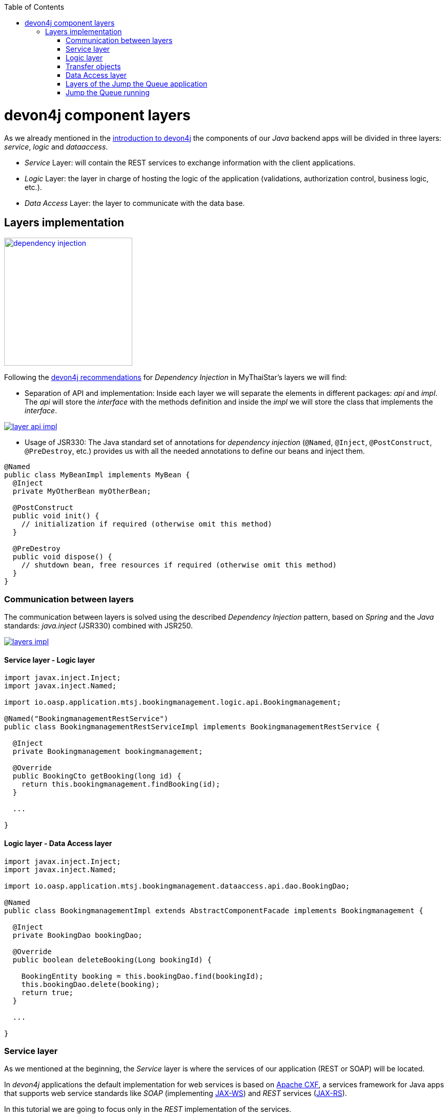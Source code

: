 :toc: macro
toc::[]

= devon4j component layers

As we already mentioned in the link:devon4j-overview#devon4j-architecture-overview[introduction to devon4j] the components of our _Java_ backend apps will be divided in three layers: _service_, _logic_ and _dataaccess_.

* _Service_ Layer: will contain the REST services to exchange information with the client applications.

* _Logic_ Layer: the layer in charge of hosting the logic of the application (validations, authorization control, business logic, etc.).

* _Data Access_ Layer: the layer to communicate with the data base.


== Layers implementation

image::images/devon4j/5.Layers/dependency_injection.png[,width="250", link="images/devon4j/5.Layers/dependency_injection.png"]

Following the https://github.com/devonfw/devon4j/wiki/guide-dependency-injection[devon4j recommendations] for _Dependency Injection_ in MyThaiStar's layers we will find:

- Separation of API and implementation: Inside each layer we will separate the elements in different packages: _api_ and _impl_. The _api_ will store the _interface_ with the methods definition and inside the _impl_ we will store the class that implements the _interface_.

image::images/devon4j/5.Layers/layer_api_impl.png[, link="images/devon4j/5.Layers/layer_api_impl.png"]

- Usage of JSR330: The Java standard set of annotations for _dependency injection_ (`@Named`, `@Inject`, `@PostConstruct`, `@PreDestroy`, etc.) provides us with all the needed annotations to define our beans and inject them.

[source, java]
----
@Named
public class MyBeanImpl implements MyBean {
  @Inject
  private MyOtherBean myOtherBean;

  @PostConstruct
  public void init() {
    // initialization if required (otherwise omit this method)
  }

  @PreDestroy
  public void dispose() {
    // shutdown bean, free resources if required (otherwise omit this method)
  }
}
----

=== Communication between layers

The communication between layers is solved using the described _Dependency Injection_ pattern, based on _Spring_ and the _Java_ standards: _java.inject_ (JSR330) combined with JSR250.

image::images/devon4j/5.Layers/layers_impl.png[, link="images/devon4j/5.Layers/layers_impl.png"]

==== Service layer - Logic layer
[source,java]
----
import javax.inject.Inject;
import javax.inject.Named;

import io.oasp.application.mtsj.bookingmanagement.logic.api.Bookingmanagement;

@Named("BookingmanagementRestService")
public class BookingmanagementRestServiceImpl implements BookingmanagementRestService {

  @Inject
  private Bookingmanagement bookingmanagement;

  @Override
  public BookingCto getBooking(long id) {
    return this.bookingmanagement.findBooking(id);
  }

  ...

}
----

==== Logic layer - Data Access layer

[source,java]
----
import javax.inject.Inject;
import javax.inject.Named;

import io.oasp.application.mtsj.bookingmanagement.dataaccess.api.dao.BookingDao;

@Named
public class BookingmanagementImpl extends AbstractComponentFacade implements Bookingmanagement {

  @Inject
  private BookingDao bookingDao;

  @Override
  public boolean deleteBooking(Long bookingId) {
   
    BookingEntity booking = this.bookingDao.find(bookingId);
    this.bookingDao.delete(booking);
    return true;
  }

  ...

}
----


=== Service layer

As we mentioned at the beginning, the _Service_ layer is where the services of our application (REST or SOAP) will be located.

In _devon4j_ applications the default implementation for web services is based on http://cxf.apache.org/[Apache CXF], a services framework for Java apps that supports web service standards like _SOAP_ (implementing https://en.wikipedia.org/wiki/Java_API_for_XML_Web_Services[JAX-WS]) and _REST_ services (https://en.wikipedia.org/wiki/Java_API_for_RESTful_Web_Services[JAX-RS]).

In this tutorial we are going to focus only in the _REST_ implementation of the services.

==== Service definition

The services definition is done by the service _interface_ located in the `service.api.rest` package. In the _boooking_ component of _My Thai Star_ application we can see a service definition statement like the following


[source,java]
----
@Path("/bookingmanagement/v1")
@Consumes(MediaType.APPLICATION_JSON)
@Produces(MediaType.APPLICATION_JSON)
public interface BookingmanagementRestService {

  @GET
  @Path("/booking/{id}/")
  public BookingCto getBooking(@PathParam("id") long id);

  ...

}
----

*JAX-RS annotations*:

- _@Path_: defines the common path for all the resources of the service.

- _@Consumes_ and _@Produces_: declares the type of data that the service expects to receive from the client and the type of data that will return to the client as response.

- _@GET_: annotation for _HTTP_ _get_ method.

- _@Path_: the path definition for the _getBooking_ resource.

- _@PathParam_: annotation to configure the _id_ received in the _url_ as a parameter.




==== Service implementation

The service implementation is a class located in the `service.impl.rest` package that implements the previous defined interface.

[source,java]
----
@Named("BookingmanagementRestService")
public class BookingmanagementRestServiceImpl implements BookingmanagementRestService {

  @Inject
  private Bookingmanagement bookingmanagement;

  @Override
  public BookingCto getBooking(long id) {

    return this.bookingmanagement.findBooking(id);
  }

  ...
}
----

As you can see this layer simply delegates in the _logic_ layer to resolve the app requirements regarding business logic.

=== Logic layer

In this layer we will store all the custom implementations to resolve the requirements of our applications. Including:

- business logic.

- Delegation of the https://en.wikipedia.org/wiki/Business_transaction_management[transaction management] to Spring framework.

- object mappings.

- validations.

- authorizations.

Within the _logic_ layer we must avoid including code related to services or data access, we must delegate those tasks in the suitable layer.


==== Logic layer definition

As in the _service_ layer, the logic implementation will be defined by an interface located in a `logic.api` package.

[source,java]
----
public interface Bookingmanagement {

  BookingCto findBooking(Long id);

  ...
}
----

==== Logic layer implementation

In a `logic.impl` package a _Impl_ class will implement the interface of the previous section.

[source,java]
----
@Named
@Transactional
public class BookingmanagementImpl extends AbstractComponentFacade implements Bookingmanagement {

  /**
   * Logger instance.
   */
  private static final Logger LOG = LoggerFactory.getLogger(BookingmanagementImpl.class);

  /**
   * @see #getBookingDao()
   */
  @Inject
  private BookingDao bookingDao;

  /**
   * The constructor.
   */
  public BookingmanagementImpl() {

    super();
  }

  @Override
  public BookingCto findBooking(Long id) {

    LOG.debug("Get Booking with id {} from database.", id);
    BookingEntity entity = getBookingDao().findOne(id);
    BookingCto cto = new BookingCto();
    cto.setBooking(getBeanMapper().map(entity, BookingEto.class));
    cto.setOrder(getBeanMapper().map(entity.getOrder(), OrderEto.class));
    cto.setInvitedGuests(getBeanMapper().mapList(entity.getInvitedGuests(), InvitedGuestEto.class));
    cto.setOrders(getBeanMapper().mapList(entity.getOrders(), OrderEto.class));
    return cto;
  }

  public BookingDao getBookingDao() {
    return this.bookingDao;
  }

  ...
}
----

In the above _My Thai Star_ logic layer example we can see:

- business logic and/or https://github.com/devonfw/devon4j/wiki/guide-beanmapping[object mappings].

- Delegation of the transaction management through the Spring's `@Transactional` annotation.

=== Transfer objects

In the code examples of the _logic_ layer section you may have seen a _BookingCto_ object. This is one of the https://github.com/devonfw/devon4j/wiki/guide-transferobject[Transfer Objects] defined in _devon4j_ to be used as transfer data element between layers.

Main benefits of using _TO's_:

- Avoid inconsistent data (when entities are sent across the app changes tend to take place in multiple places).

- Define how much data to transfer (relations lead to transferring too much data).

- Hide internal details.

In _devon4j_ we can find two different _Transfer Objects:

==== Entity Transfer Object (ETO)

- Same data-properties as entity.

- No relations to other entities.

- Simple and solid mapping.

==== Composite Transfer Object(CTO)

- No data-properties at all.

- Only relations to other TOs.

- 1:1 as reference, else Collection(List) of TOs.

- Easy to manually map reusing ETO's and CTO's.


=== Data Access layer

The third, and last, layer of the _devon4j_ architecture is the one responsible for store all the code related to connection and access to data base.

For mapping java objects to the data base _devon4j_ use the http://www.oracle.com/technetwork/java/javaee/tech/persistence-jsp-140049.html[Java Persistence API(JPA)]. And as _JPA_ implementation _devon4j_ use http://hibernate.org/orm/[hibernate].

Apart from the _Entities_ of the component, in the _dataaccess_ layer we are going to find the same elements that we saw in the other layers: definition (an _interface_) and implementation (a class that implements that interface).

However, in this layer the implementation is slightly different, the `[Target]DaoImpl` extends `general.dataaccess.base.dao.ApplicationDaoImpl` that provides us (through `io.oasp.module.jpa`) with the basic implementation _dataaccess_ methods: `save(Entity)`, `findOne(id)`, `findAll(ids)`, `delete(id)`, etc.

Because of that, in the `[Target]DaoImpl` implementation of the layer we only need to add the _custom_ methods that are not implemented yet. Following the _My Thai Star_ component example (_bookingmanagement_) we will find only the paginated _findBookings_ implementation.

==== Data Access layer definition

[source,java]
----
public interface BookingDao extends ApplicationDao<BookingEntity> {
  PaginatedListTo<BookingEntity> findBookings(BookingSearchCriteriaTo criteria);
}
----

==== Data Access layer implementation

[source,java]
----
@Named
public class BookingDaoImpl extends ApplicationDaoImpl<BookingEntity> implements BookingDao {

  @Override
  public PaginatedListTo<BookingEntity> findBookings(BookingSearchCriteriaTo criteria) {
    
    BookingEntity booking = Alias.alias(BookingEntity.class);
    EntityPathBase<BookingEntity> alias = Alias.$(booking);
    JPAQuery query = new JPAQuery(getEntityManager()).from(alias);

    ...

  }
}
----

The implementation of the _findBookings_ uses http://www.querydsl.com/[queryDSL] to manage the dynamic queries.


=== Layers of the Jump the Queue application

All the above sections describe the main elements of the layers of the _devon4j_ components. If you have completed the link:devon4j-components[exercise of the previous chapter] you may have noticed that all those components are already created for us by _Cobigen_.

Take a look to our application structure

*visitor component core (without relations)*

image::images/devon4j/5.Layers/jumpthequeue_structure_core.png[,width="350", link="images/devon4j/5.Layers/jumpthequeue_structure_core_.png"]

- 1. Definition for _dataaccess_ layer repository.

- 2. The entity that we created to be used by _Cobigen_ to generate the component structure.

- 3. Definition of _abstract usecase_ in the _logic_ layer.

- 4. Implementation of the _usecasefind_ layer in the _logic_ layer.

- 5. Implementation of the _usecasemanage_ layer in the _logic_ layer.

- 6. Implementation of the _logic_ layer.

- 7. Implementation of the _rest service_.

*visitor component api (without relations)*

image::images/devon4j/5.Layers/jumpthequeue_structure_api.png[,width="350", link="images/devon4j/5.Layers/jumpthequeue_structure_api_.png"]

- 1. definition for _entity_ in the api layer.

- 2. Entity Transfer Object located in the api layer.

- 3. Search Criteria Transfer Object located in the api layer.

- 4. Definition of _usecasefind_ in the _logic_ layer.

- 5. Definition of _usecasemanage_ in the _logic_ layer.

- 6. Definition of the _logic_ layer.

- 7. Definition of the _rest service_ of the component.

For the _queue_ component you will find a similar structure.

The component _access code_ will have a similar structure adding some differences since it has some relations with visitor and queue.

*access code component core (with relations)*

image::images/devon4j/5.Layers/jumpthequeue_structure_core_cto.png[,width="350", link="images/devon4j/5.Layers/jumpthequeue_structure_api_cto.png"]

Theres only a single difference in the core, if you look closely, cobigen didnt generate the _usecasemanage_ implementation. This is due to complexity of the entities with relations.
In this case cobigen will leave us to create the save and delete methods so we can properly adress them.

*access code component api (with relations)*

image::images/devon4j/5.Layers/jumpthequeue_structure_api_cto.png[,width="350", link="images/devon4j/5.Layers/jumpthequeue_structure_api_cto.png"]

Theres two differences here:
  
  1. As you can see cobigen generated a cto for our entity with relations

  2. Like we explained in the core, the _usecasemanage_ definition is missing.

So, as you can see, our components have all the layers defined and implemented following the _devon4j_ principles.

Using _Cobigen_ we have created a complete and functional _devon4j_ application without the necessity of any manual implementation except for more complex entities which will be explained to the next chapter.

Let's see the application running and let's try to use the REST service to save a new visitor.

=== Jump the Queue running

As we already mentioned, for this tutorial we are using https://www.getpostman.com/[Postman] app for desktop, but you can use any other similar tool to test your API.

First, open your _Jump the Queue_ project in Eclipse and run the app (right click over the _SpringBootApp.java class > Run as > Java application)

==== Simple call

If you remember link:devon4j-components#mock-data[we added some mock data] to have some visitors info available, let's try to retrieve a visitor's information using our _visitormanagement service_.

Call the service (GET) `http://localhost:8081/jumpthequeue/services/rest/visitormanagement/v1/visitor/1/` to obtain the data of the visitor with _id_ 1.

image::images/devon4j/5.Layers/jumpthequeue_simpeGet1.png[, link="images/devon4j/5.Layers/jumpthequeue_simpeGet1.png"]

Instead of receiving the visitor's data we get a response with the login form. This is because the _devon4j_ applications, by default, implements the _Spring Security_ so we would need to log in to access to the services.

To ease the example we are going to "open" the application to avoid the security filter and we are going to enable the https://en.wikipedia.org/wiki/Cross-origin_resource_sharing[CORS] filter to allow requests from clients (Angular).

In the file `general/service/impl/config/BaseWebSecurityConfig.java`:

- edit the `configure(HttpSecurity http)` method, comment the http request filter and authorize every request to allow access to the app to any request:

[source,java]
----
@Override
public void configure(HttpSecurity http) throws Exception {

  http.authorizeRequests().anyRequest().permitAll().and().csrf().disable();

  if (this.corsEnabled) {
    http.addFilterBefore(getCorsFilter(), CsrfFilter.class);
  }
}
----

Finally in the file `/jtqj-core/src/main/resources/application.properties` set `security.cors.enabled` to true

----
security.cors.enabled=true
----

Now run again the app and try again the same call. We should obtain the data of the visitor

image::images/devon4j/5.Layers/jumpthequeue_simpeGet2.png[, link="images/devon4j/5.Layers/jumpthequeue_simpeGet2.png"]


==== Paginated response

_Cobigen_ has created for us a complete services related to our entities so we can access to a paginated list of the visitors without any extra implementation.

We are going to use the following service defined in `visitormanagement/service/api/rest/VisitormanagementRestService.java`
[source,java]
----
	@Path("/visitor/search")
	@POST
	public Page<VisitorEto> findVisitors(VisitorSearchCriteriaTo searchCriteriaTo);
----

The service definition states that we will need to provide a _Search Criteria Transfer Object_. This object will work as a filter for the search as you can see in `visitormanagement/dataaccess/api/repo/VisitorRepository.java` in _findByCriteria_ method.

If the _Search Criteria_ is empty we will retrieve all the visitors, in other case the result will be filtered.

Call the service *POST*: `http://localhost:8081/jumpthequeue/services/rest/visitormanagement/v1/visitor/search`

in the body we need to define the _SearchCriteria_ object, that will have a pageable defined:

[source,json]
----
{
	"pageable" : {
		"pageNumber" : "0",
		"pageSize": "10"
	}
}
----

Make sure, the header `Content-Type: application/json` is passed as well indicating the server to interprete the body in JSON format and check "raw". Otherwise, you may face an 415 unsuported type error. 

[NOTE]
====
You can see the definition of the _SearchCriteriaTo_ in `visitormanagement/logic/api/to/VisitorSearchCriteriaTo.java`
====

The result will be in the Headers section something like

image::images/devon4j/5.Layers/jumpthequeue_paginated1.png[, link="images/devon4j/5.Layers/jumpthequeue_paginated1.png"]

If we want to filter the results we can define a _criteria_ object in the body. Instead of previous empty criteria, if we provide an object like

[source,json]
----
{
	"username": "test1@mail.com",
	"pageable" : {
		"pageNumber" : "0",
		"pageSize": "10"
	}
}
----

we will filter the results to find only visitors with username _test1@mail.com_. If now we repeat the request the result will be

image::images/devon4j/5.Layers/jumpthequeue_paginated2.png[, link="images/devon4j/5.Layers/jumpthequeue_paginated2.png"]

We could customize the filter editing the `visitormanagement/logic/impl/usecase/UcFindVisitorImpl.java` class.

==== Saving a visitor

To fit the requirements of the related https://github.com/devonfw/devonfw-tutorial-sources/wiki/JumpTheQueueDesign#user-story-register[user story] we need to register a _visitor_ and return an _access code_.

By default _Cobigen_ has generated for us the _Read_ operation in the _UcFindEntityImpl_ and rest of the _CRUD_ in _UcManageEntityImpl_. So we already are able to read, update, delete and create a visitor in our database without extra implementation.

To delegate in _Spring_ to manage the _transactions_ we only need to add the `@Transactional` annotation to our _usecase_  implementations. Since _devonfw 2.2.0_ _Cobigen_ adds this annotation automatically, so we don't need to do it manually. Check your logic implementation classes and add the annotation in case it is not present.

[source,java]
----

@Named
@Validated
@Transactional
public class UcManageVisitorImpl extends AbstractVisitorUc implements UcManageVisitor {
  ...
}
----

To save a visitor we only need to use the _REST_ resource `/services/rest/visitormanagement/v1/visitor` and provide in the body the visitor definition for the _VisitorEto_.


[NOTE]
====
You can see the definition for _VisitorEto_ in `visitormanagement/logic/api/to/VisitorEto.java`
====

So, call (POST) `http://localhost:8081/jumpthequeue/services/rest/visitormanagement/v1/visitor` providing in the body a _Visitor_ object like

[source,json]
----
{
	"username": "mary@mail.com",
	"name": "Mary",
	"phoneNumber": "1234567",
	"password": "12345",
	"acceptedCommercial": "true",
	"acceptedTerms": "true",
	"userType": "false"
}
----


We will get a result like the following

image::images/devon4j/5.Layers/jumpthequeue_saveVisitor.png[, link="images/devon4j/5.Layers/jumpthequeue_saveVisitor.png"]

In the body of the response we can see the default content for a successful service response: the data of the new visitor. This is the default implementation when saving a new _entity_ with _devon4j_ applications. However, the _Jump the Queue_ design defines that the response must provide the _access code_ created for the user, so we will need to change the logic of our application to fit this requirement.

In the next chapter we will see how we can customize the code generated by _Cobigen_ to adapt it to our necessities.

'''

*Next chapter*: link:devon4j-adding-custom-functionality[ Customizing an devon4j project]
